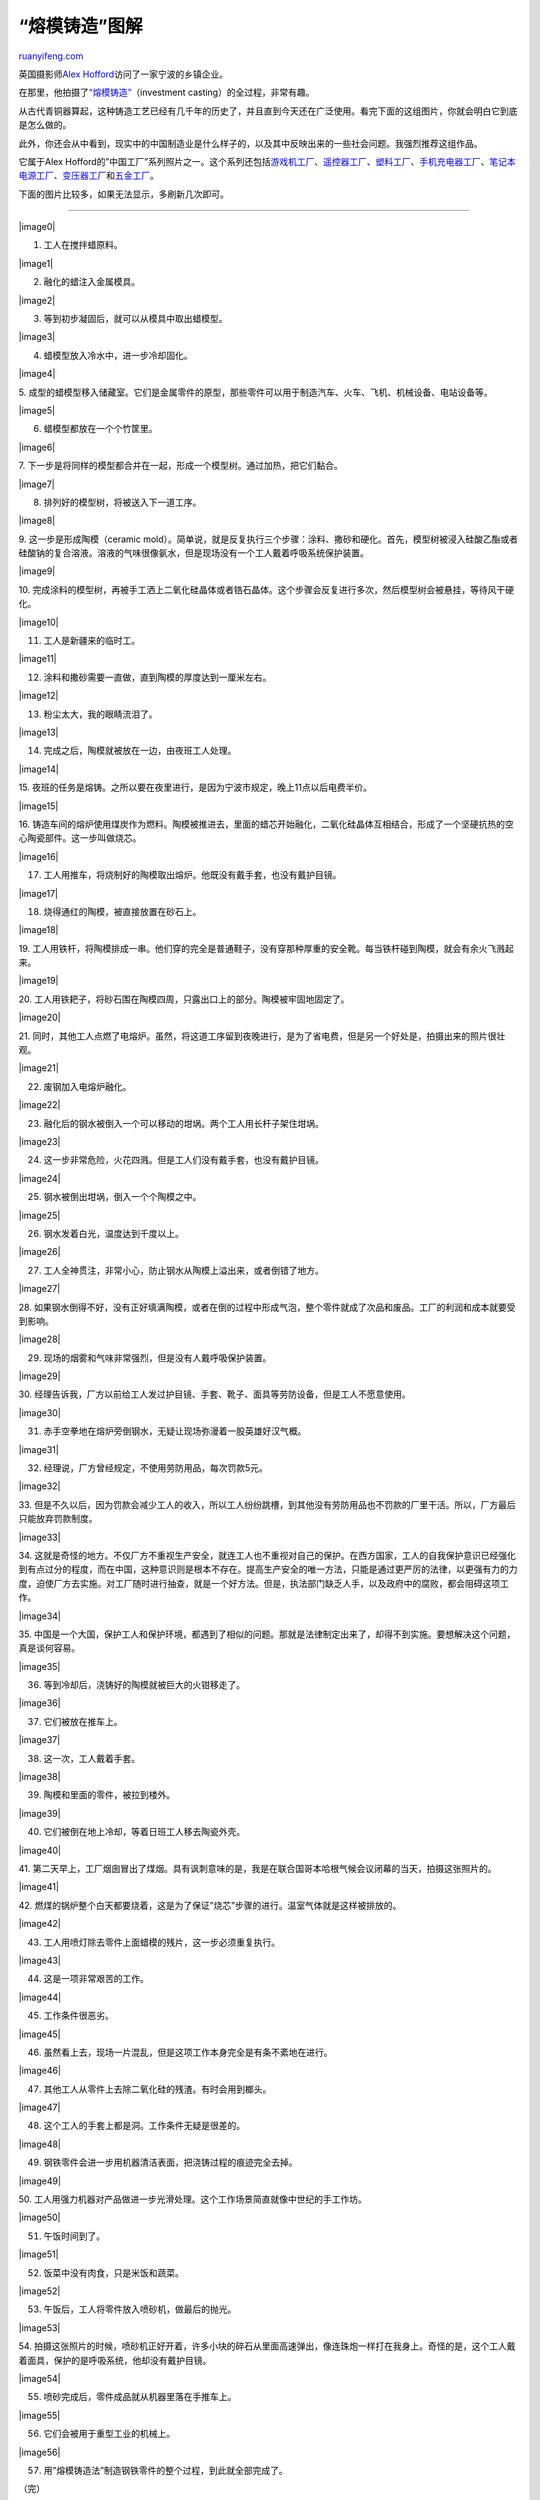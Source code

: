 .. _201002_investment_casting:

“熔模铸造”图解
=================================

`ruanyifeng.com <http://www.ruanyifeng.com/blog/2010/02/investment_casting.html>`__

英国摄影师\ `Alex
Hofford <http://www.alexhoffordphotography.com>`__\ 访问了一家宁波的乡镇企业。

在那里，他拍摄了\ `“熔模铸造” <http://www.alexhoffordphotography.com/node/2300>`__\ （investment
casting）的全过程，非常有趣。

从古代青铜器算起，这种铸造工艺已经有几千年的历史了，并且直到今天还在广泛使用。看完下面的这组图片，你就会明白它到底是怎么做的。

此外，你还会从中看到，现实中的中国制造业是什么样子的，以及其中反映出来的一些社会问题。我强烈推荐这组作品。

它属于Alex
Hofford的”中国工厂”系列照片之一。这个系列还包括\ `游戏机工厂 <http://www.alexhoffordphotography.com/node/2289>`__\ 、\ `遥控器工厂 <http://www.alexhoffordphotography.com/node/2290>`__\ 、\ `塑料工厂 <http://www.alexhoffordphotography.com/node/2291>`__\ 、\ `手机充电器工厂 <http://www.alexhoffordphotography.com/node/2293>`__\ 、\ `笔记本电源工厂 <http://www.alexhoffordphotography.com/node/2295>`__\ 、\ `变压器工厂 <http://www.alexhoffordphotography.com/node/2296>`__\ 和\ `五金工厂 <http://www.alexhoffordphotography.com/node/2297>`__\ 。

下面的图片比较多，如果无法显示，多刷新几次即可。


================================

|image0|

1. 工人在搅拌蜡原料。

|image1|

2. 融化的蜡注入金属模具。

|image2|

3. 等到初步凝固后，就可以从模具中取出蜡模型。

|image3|

4. 蜡模型放入冷水中，进一步冷却固化。

|image4|

5.
成型的蜡模型移入储藏室。它们是金属零件的原型，那些零件可以用于制造汽车、火车、飞机、机械设备、电站设备等。

|image5|

6. 蜡模型都放在一个个竹筐里。

|image6|

7.
下一步是将同样的模型都合并在一起，形成一个模型树。通过加热，把它们黏合。

|image7|

8. 排列好的模型树，将被送入下一道工序。

|image8|

9. 这一步是形成陶模（ceramic
mold）。简单说，就是反复执行三个步骤：涂料、撒砂和硬化。首先，模型树被浸入硅酸乙酯或者硅酸钠的复合溶液。溶液的气味很像氨水，但是现场没有一个工人戴着呼吸系统保护装置。

|image9|

10.
完成涂料的模型树，再被手工洒上二氧化硅晶体或者锆石晶体。这个步骤会反复进行多次，然后模型树会被悬挂，等待风干硬化。

|image10|

11. 工人是新疆来的临时工。

|image11|

12. 涂料和撒砂需要一直做，直到陶模的厚度达到一厘米左右。

|image12|

13. 粉尘太大，我的眼睛流泪了。

|image13|

14. 完成之后，陶模就被放在一边，由夜班工人处理。

|image14|

15.
夜班的任务是熔铸。之所以要在夜里进行，是因为宁波市规定，晚上11点以后电费半价。

|image15|

16.
铸造车间的熔炉使用煤炭作为燃料。陶模被推进去，里面的蜡芯开始融化，二氧化硅晶体互相结合，形成了一个坚硬抗热的空心陶瓷部件。这一步叫做烧芯。

|image16|

17. 工人用推车，将烧制好的陶模取出熔炉。他既没有戴手套，也没有戴护目镜。

|image17|

18. 烧得通红的陶模，被直接放置在砂石上。

|image18|

19.
工人用铁杆，将陶模排成一串。他们穿的完全是普通鞋子，没有穿那种厚重的安全靴。每当铁杆碰到陶模，就会有余火飞溅起来。

|image19|

20.
工人用铁耙子，将砂石围在陶模四周，只露出口上的部分。陶模被牢固地固定了。

|image20|

21.
同时，其他工人点燃了电熔炉。虽然，将这道工序留到夜晚进行，是为了省电费，但是另一个好处是，拍摄出来的照片很壮观。

|image21|

22. 废钢加入电熔炉融化。

|image22|

23. 融化后的钢水被倒入一个可以移动的坩埚。两个工人用长杆子架住坩埚。

|image23|

24. 这一步非常危险，火花四溅。但是工人们没有戴手套，也没有戴护目镜。

|image24|

25. 钢水被倒出坩埚，倒入一个个陶模之中。

|image25|

26. 钢水发着白光，温度达到千度以上。

|image26|

27. 工人全神贯注，非常小心，防止钢水从陶模上溢出来，或者倒错了地方。

|image27|

28.
如果钢水倒得不好，没有正好填满陶模，或者在倒的过程中形成气泡，整个零件就成了次品和废品。工厂的利润和成本就要受到影响。

|image28|

29. 现场的烟雾和气味非常强烈，但是没有人戴呼吸保护装置。

|image29|

30.
经理告诉我，厂方以前给工人发过护目镜、手套、靴子、面具等劳防设备，但是工人不愿意使用。

|image30|

31. 赤手空拳地在熔炉旁倒钢水，无疑让现场弥漫着一股英雄好汉气概。

|image31|

32. 经理说，厂方曾经规定，不使用劳防用品，每次罚款5元。

|image32|

33.
但是不久以后，因为罚款会减少工人的收入，所以工人纷纷跳槽，到其他没有劳防用品也不罚款的厂里干活。所以，厂方最后只能放弃罚款制度。

|image33|

34.
这就是奇怪的地方。不仅厂方不重视生产安全，就连工人也不重视对自己的保护。在西方国家，工人的自我保护意识已经强化到有点过分的程度，而在中国，这种意识则是根本不存在。提高生产安全的唯一方法，只能是通过更严厉的法律，以更强有力的力度，迫使厂方去实施。对工厂随时进行抽查，就是一个好方法。但是，执法部门缺乏人手，以及政府中的腐败，都会阻碍这项工作。

|image34|

35.
中国是一个大国，保护工人和保护环境，都遇到了相似的问题。那就是法律制定出来了，却得不到实施。要想解决这个问题，真是谈何容易。

|image35|

36. 等到冷却后，浇铸好的陶模就被巨大的火钳移走了。

|image36|

37. 它们被放在推车上。

|image37|

38. 这一次，工人戴着手套。

|image38|

39. 陶模和里面的零件，被拉到楼外。

|image39|

40. 它们被倒在地上冷却，等着日班工人移去陶瓷外壳。

|image40|

41.
第二天早上，工厂烟囱冒出了煤烟。具有讽刺意味的是，我是在联合国哥本哈根气候会议闭幕的当天，拍摄这张照片的。

|image41|

42.
燃煤的锅炉整个白天都要烧着，这是为了保证”烧芯”步骤的进行。温室气体就是这样被排放的。

|image42|

43. 工人用喷灯除去零件上面蜡模的残片，这一步必须重复执行。

|image43|

44. 这是一项非常艰苦的工作。

|image44|

45. 工作条件很恶劣。

|image45|

46. 虽然看上去，现场一片混乱，但是这项工作本身完全是有条不紊地在进行。

|image46|

47. 其他工人从零件上去除二氧化硅的残渣。有时会用到榔头。

|image47|

48. 这个工人的手套上都是洞。工作条件无疑是很差的。

|image48|

49. 钢铁零件会进一步用机器清洁表面，把浇铸过程的痕迹完全去掉。

|image49|

50.
工人用强力机器对产品做进一步光滑处理。这个工作场景简直就像中世纪的手工作坊。

|image50|

51. 午饭时间到了。

|image51|

52. 饭菜中没有肉食，只是米饭和蔬菜。

|image52|

53. 午饭后，工人将零件放入喷砂机，做最后的抛光。

|image53|

54.
拍摄这张照片的时候，喷砂机正好开着，许多小块的碎石从里面高速弹出，像连珠炮一样打在我身上。奇怪的是，这个工人戴着面具，保护的是呼吸系统，他却没有戴护目镜。

|image54|

55. 喷砂完成后，零件成品就从机器里落在手推车上。

|image55|

56. 它们会被用于重型工业的机械上。

|image56|

57. 用”熔模铸造法”制造钢铁零件的整个过程，到此就全部完成了。

（完）

.. note::
    原文地址: http://www.ruanyifeng.com/blog/2010/02/investment_casting.html 
    作者: 阮一峰 

    编辑: 木书架 http://www.me115.com